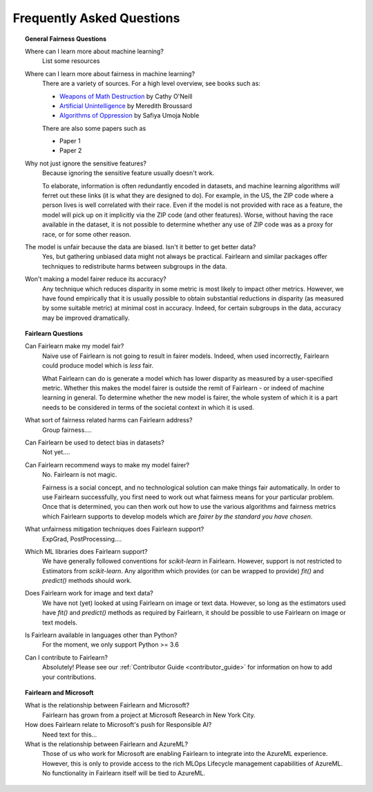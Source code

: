 .. _faq:

Frequently Asked Questions
==========================

.. topic:: General Fairness Questions

    Where can I learn more about machine learning?
        List some resources

    Where can I learn more about fairness in machine learning?
        There are a variety of sources. For a high level overview, see books such as:

        - `Weapons of Math Destruction <https://weaponsofmathdestructionbook.com/>`_ by Cathy O'Neill
        - `Artificial Unintelligence <https://mitpress.mit.edu/books/artificial-unintelligence>`_ by Meredith Broussard
        - `Algorithms of Oppression <https://nyupress.org/9781479837243/algorithms-of-oppression/>`_ by Safiya Umoja Noble

        There are also some papers such as

        - Paper 1
        - Paper 2

    Why not just ignore the sensitive features?
        Because ignoring the sensitive feature usually doesn't work.

        To elaborate, information is often redundantly encoded in datasets, and machine learning
        algorithms *will* ferret out these links (it is what they are designed to do).
        For example, in the US, the ZIP code where a person lives is well correlated with their
        race.
        Even if the model is not provided with race as a feature, the model will pick up on it
        implicitly via the ZIP code (and other features).
        Worse, without having the race available in the dataset, it is not possible to determine
        whether any use of ZIP code was as a proxy for race, or for some other reason.

    The model is unfair because the data are biased. Isn't it better to get better data?
        Yes, but gathering unbiased data might not always be practical.
        Fairlearn and similar packages offer techniques to redistribute harms between subgroups
        in the data.

    Won't making a model fairer reduce its accuracy?
        Any technique which reduces disparity in some metric is most likely to impact other metrics.
        However, we have found empirically that it is usually possible to obtain substantial reductions
        in disparity (as measured by some suitable metric) at minimal cost in accuracy.
        Indeed, for certain subgroups in the data, accuracy may be improved dramatically.

.. topic:: Fairlearn Questions

    Can Fairlearn make my model fair?
       Naive use of Fairlearn is not going to result in fairer models.
       Indeed, when used incorrectly, Fairlearn could produce model which is *less* fair.

       What Fairlearn can do is generate a model which has lower disparity as measured by
       a user-specified metric.
       Whether this makes the model fairer is outside the remit of Fairlearn - or indeed of
       machine learning in general.
       To determine whether the new model is fairer, the whole system of which it is a part
       needs to be considered in terms of the societal context in which it is used.

    What sort of fairness related harms can Fairlearn address?
        Group fairness....

    Can Fairlearn be used to detect bias in datasets?
        Not yet....

    Can Fairlearn recommend ways to make my model fairer?
        No. Fairlearn is not magic.

        Fairness is a social concept, and no technological solution can make
        things fair automatically.
        In order to use Fairlearn successfully, you first need to work out
        what fairness means for your particular problem.
        Once that is determined, you can then work out how to use the
        various algorithms and fairness metrics which Fairlearn supports
        to develop models which are *fairer by the standard you have chosen*.

    What unfairness mitigation techniques does Fairlearn support?
        ExpGrad, PostProcessing....

    Which ML libraries does Fairlearn support?
        We have generally followed conventions for `scikit-learn` in Fairlearn.
        However, support is not restricted to Estimators from `scikit-learn`.
        Any algorithm which provides (or can be wrapped to provide) `fit()` and
        `predict()` methods should work.

    Does Fairlearn work for image and text data?
        We have not (yet) looked at using Fairlearn on image or text data.
        However, so long as the estimators used have `fit()` and `predict()` methods
        as required by Fairlearn, it should be possible to use Fairlearn on
        image or text models.

    Is Fairlearn available in languages other than Python?
        For the moment, we only support Python >= 3.6

    Can I contribute to Fairlearn?
        Absolutely! Please see our :ref:`Contributor Guide <contributor_guide>` for
        information on how to add your contributions.


.. topic:: Fairlearn and Microsoft

    What is the relationship between Fairlearn and Microsoft?
        Fairlearn has grown from a project at Microsoft Research in New York City.

    How does Fairlearn relate to Microsoft's push for Responsible AI?
        Need text for this...

    What is the relationship between Fairlearn and AzureML?
        Those of us who work for Microsoft are enabling Fairlearn to integrate
        into the AzureML experience.
        However, this is only to provide access to the rich MLOps Lifecycle
        management capabilities of AzureML.
        No functionality in Fairlearn itself will be tied to AzureML.